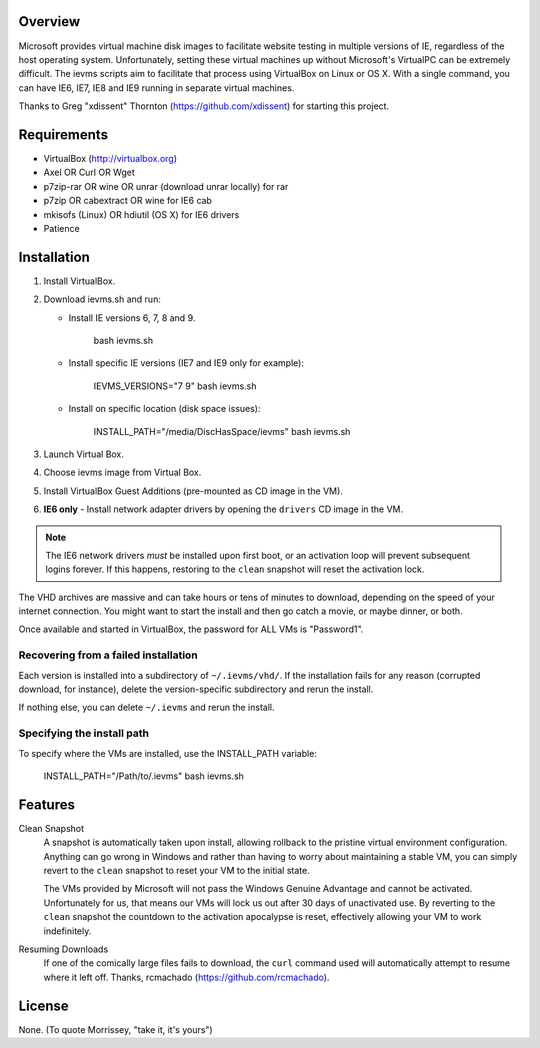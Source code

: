 Overview
========

Microsoft provides virtual machine disk images to facilitate website testing 
in multiple versions of IE, regardless of the host operating system. 
Unfortunately, setting these virtual machines up without Microsoft's VirtualPC
can be extremely difficult. The ievms scripts aim to facilitate that process using
VirtualBox on Linux or OS X. With a single command, you can have IE6, IE7, IE8
and IE9 running in separate virtual machines.

Thanks to Greg "xdissent" Thornton (https://github.com/xdissent) for starting this project.


Requirements
============

* VirtualBox (http://virtualbox.org)
* Axel OR Curl OR Wget
* p7zip-rar OR wine OR unrar (download unrar locally) for rar
* p7zip OR cabextract OR wine for IE6 cab
* mkisofs (Linux) OR hdiutil (OS X) for IE6 drivers
* Patience


Installation
============

1. Install VirtualBox.

2. Download ievms.sh and run:

   * Install IE versions 6, 7, 8 and 9.

         bash ievms.sh

   * Install specific IE versions (IE7 and IE9 only for example):

         IEVMS_VERSIONS="7 9" bash ievms.sh

   * Install on specific location (disk space issues):

         INSTALL_PATH="/media/DiscHasSpace/ievms" bash ievms.sh

3. Launch Virtual Box.

4. Choose ievms image from Virtual Box.

5. Install VirtualBox Guest Additions (pre-mounted as CD image in the VM).

6. **IE6 only** - Install network adapter drivers by opening the ``drivers`` CD image in the VM.

.. note:: The IE6 network drivers *must* be installed upon first boot, or an
   activation loop will prevent subsequent logins forever. If this happens, 
   restoring to the ``clean`` snapshot will reset the activation lock.

The VHD archives are massive and can take hours or tens of minutes to 
download, depending on the speed of your internet connection. You might want
to start the install and then go catch a movie, or maybe dinner, or both. 

Once available and started in VirtualBox, the password for ALL VMs is "Password1".


Recovering from a failed installation
-------------------------------------

Each version is installed into a subdirectory of ``~/.ievms/vhd/``. If the installation fails
for any reason (corrupted download, for instance), delete the version-specific subdirectory
and rerun the install.

If nothing else, you can delete ``~/.ievms`` and rerun the install.


Specifying the install path
---------------------------

To specify where the VMs are installed, use the INSTALL_PATH variable:

    INSTALL_PATH="/Path/to/.ievms" bash ievms.sh


Features
========

Clean Snapshot
    A snapshot is automatically taken upon install, allowing rollback to the
    pristine virtual environment configuration. Anything can go wrong in 
    Windows and rather than having to worry about maintaining a stable VM,
    you can simply revert to the ``clean`` snapshot to reset your VM to the
    initial state.

    The VMs provided by Microsoft will not pass the Windows Genuine Advantage
    and cannot be activated. Unfortunately for us, that means our VMs will
    lock us out after 30 days of unactivated use. By reverting to the 
    ``clean`` snapshot the countdown to the activation apocalypse is reset,
    effectively allowing your VM to work indefinitely.


Resuming Downloads
    If one of the comically large files fails to download, the ``curl`` 
    command used will automatically attempt to resume where it left off. 
    Thanks, rcmachado (https://github.com/rcmachado).


License
=======

None. (To quote Morrissey, "take it, it's yours")
